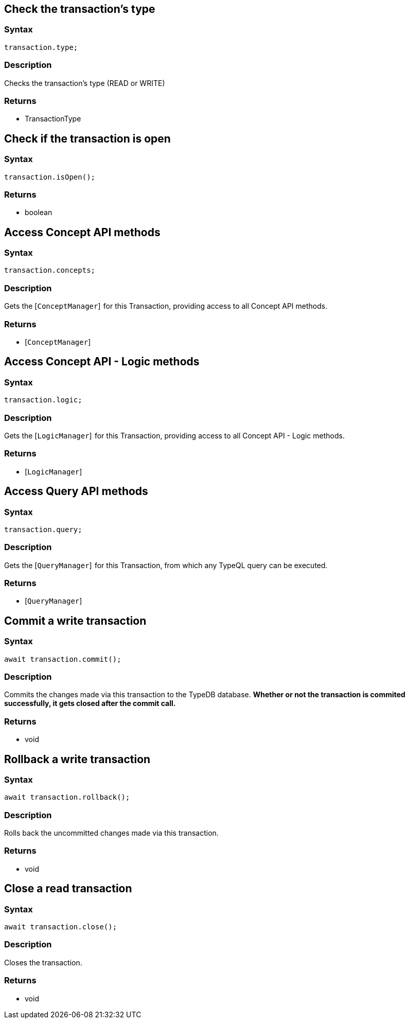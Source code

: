 == Check the transaction's type

=== Syntax

[source,javascript]
----
transaction.type;
----

=== Description

Checks the transaction's type (READ or WRITE)

=== Returns

* TransactionType

== Check if the transaction is open

=== Syntax

[source,javascript]
----
transaction.isOpen();
----

=== Returns

* boolean

== Access Concept API methods

=== Syntax

[source,javascript]
----
transaction.concepts;
----

=== Description

Gets the [`ConceptManager`]  for this Transaction, providing access to all Concept API methods.

=== Returns

* [`ConceptManager`] 

== Access Concept API - Logic methods

=== Syntax

[source,javascript]
----
transaction.logic;
----

=== Description

Gets the [`LogicManager`]  for this Transaction, providing access to all Concept API - Logic methods.

=== Returns

* [`LogicManager`] 

== Access Query API methods

=== Syntax

[source,javascript]
----
transaction.query;
----

=== Description

Gets the [`QueryManager`]  for this Transaction, from which any TypeQL query can be executed.

=== Returns

* [`QueryManager`] 

== Commit a write transaction

=== Syntax

[source,javascript]
----
await transaction.commit();
----

=== Description

Commits the changes made via this transaction to the TypeDB database.
**Whether or not the transaction is commited successfully, it gets closed after the commit call.**

=== Returns

* void

== Rollback a write transaction

=== Syntax

[source,javascript]
----
await transaction.rollback();
----

=== Description

Rolls back the uncommitted changes made via this transaction.

=== Returns

* void

== Close a read transaction

=== Syntax

[source,javascript]
----
await transaction.close();
----

=== Description

Closes the transaction.

=== Returns

* void

